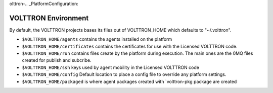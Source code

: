 olttron-.. _PlatformConfiguration:

VOLTTRON Environment
====================

By default, the VOLTTRON projects bases its files out of VOLTTRON\_HOME
which defaults to "~/.volttron".

-  ``$VOLTTRON_HOME/agents`` contains the agents installed on the
   platform
-  ``$VOLTTRON_HOME/certificates`` contains the certificates for use
   with the Licensed VOLTTRON code.
-  ``$VOLTTRON_HOME/run`` contains files create by the platform during
   execution. The main ones are the 0MQ files created for publish and
   subcribe.
-  ``$VOLTTRON_HOME/ssh`` keys used by agent mobility in the Licensed
   VOLTTRON code
-  ``$VOLTTRON_HOME/config`` Default location to place a config file to
   override any platform settings.
-  ``$VOLTTRON_HOME/packaged`` is where agent packages created with
   \`volttron-pkg package are created

